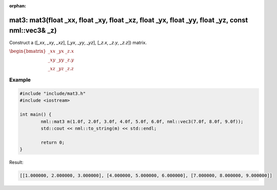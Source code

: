 :orphan:

mat3: mat3(float _xx, float _xy, float _xz, float _yx, float _yy, float _yz, const nml::vec3& _z)
=================================================================================================

Construct a ([*_xx*, *_xy*, *_xz*], [*_yx*, *_yy*, *_yz*], [*_z.x*, *_z.y*, *_z.z*]) matrix.

:math:`\begin{bmatrix} \_xx & \_yx & \_z.x \\ \_xy & \_yy & \_z.y \\ \_xz & \_yz & \_z.z \end{bmatrix}`

Example
-------

.. code-block:: cpp

	#include "include/mat3.h"
	#include <iostream>

	int main() {
		nml::mat3 m(1.0f, 2.0f, 3.0f, 4.0f, 5.0f, 6.0f, nml::vec3(7.0f, 8.0f, 9.0f));
		std::cout << nml::to_string(m) << std::endl;

		return 0;
	}

Result:

.. code-block::

	[[1.000000, 2.000000, 3.000000], [4.000000, 5.000000, 6.000000], [7.000000, 8.000000, 9.000000]]